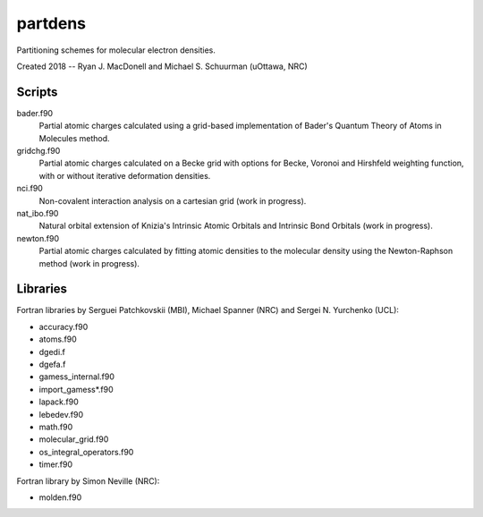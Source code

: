 partdens
========
Partitioning schemes for molecular electron densities.

Created 2018 -- Ryan J. MacDonell and Michael S. Schuurman (uOttawa, NRC)

Scripts
-------
bader.f90
  Partial atomic charges calculated using a grid-based implementation of
  Bader's Quantum Theory of Atoms in Molecules method.

gridchg.f90
  Partial atomic charges calculated on a Becke grid with options for
  Becke, Voronoi and Hirshfeld weighting function, with or without
  iterative deformation densities.

nci.f90
  Non-covalent interaction analysis on a cartesian grid (work in progress).

nat_ibo.f90
  Natural orbital extension of Knizia's Intrinsic Atomic Orbitals and
  Intrinsic Bond Orbitals (work in progress).

newton.f90
  Partial atomic charges calculated by fitting atomic densities to the
  molecular density using the Newton-Raphson method (work in progress).

Libraries
---------
Fortran libraries by Serguei Patchkovskii (MBI), Michael Spanner (NRC)
and Sergei N. Yurchenko (UCL):

- accuracy.f90
- atoms.f90
- dgedi.f
- dgefa.f
- gamess_internal.f90
- import_gamess*.f90
- lapack.f90
- lebedev.f90
- math.f90
- molecular_grid.f90
- os_integral_operators.f90
- timer.f90

Fortran library by Simon Neville (NRC):

- molden.f90
